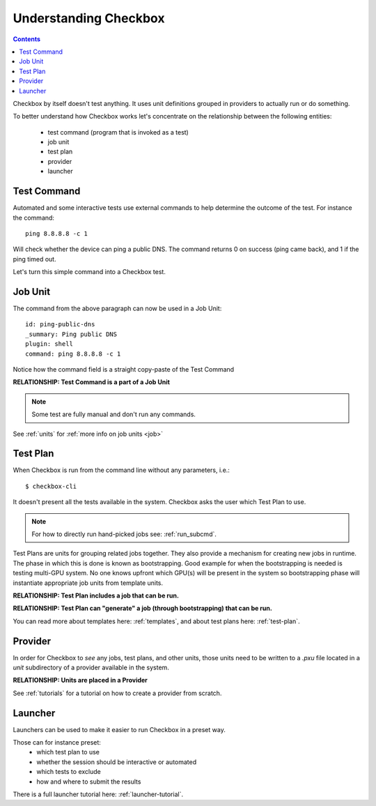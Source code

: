 Understanding Checkbox
======================

.. contents::

Checkbox by itself doesn't test anything. It uses unit definitions grouped in
providers to actually run or do something.

To better understand how Checkbox works let's concentrate on the relationship
between the following entities:

    - test command (program that is invoked as a test)
    - job unit
    - test plan
    - provider
    - launcher

Test Command
------------

Automated and some interactive tests use external commands to help determine the
outcome of the test. For instance the command::

    ping 8.8.8.8 -c 1

Will check whether the device can ping a public DNS.
The command returns 0 on success (ping came back), and 1 if the ping timed out.

Let's turn this simple command into a Checkbox test.


Job Unit
--------

The command from the above paragraph can now be used in a Job Unit::

    id: ping-public-dns
    _summary: Ping public DNS
    plugin: shell
    command: ping 8.8.8.8 -c 1

Notice how the command field is a straight copy-paste of the Test Command

**RELATIONSHIP: Test Command is a part of a Job Unit**

.. note::

    Some test are fully manual and don't run any commands.

See :ref:`units` for :ref:`more info on job units <job>`

Test Plan
---------

When Checkbox is run from the command line without any parameters, i.e.::

    $ checkbox-cli

It doesn't present all the tests available in the system. Checkbox asks the user
which Test Plan to use.

.. note::

    For how to directly run hand-picked jobs see: :ref:`run_subcmd`.

Test Plans are units for grouping related jobs together.
They also provide a mechanism for creating new jobs in runtime. The phase in
which this is done is known as bootstrapping. Good example for when the
bootstrapping is needed is testing multi-GPU system. No one knows upfront which
GPU(s) will be present in the system so bootstrapping phase will instantiate
appropriate job units from template units.

**RELATIONSHIP: Test Plan includes a job that can be run.**

**RELATIONSHIP: Test Plan can "generate" a job (through bootstrapping)
that can be run.**

You can read more about templates here: :ref:`templates`, and about test plans
here: :ref:`test-plan`.

Provider
--------

In order for Checkbox to *see* any jobs, test plans, and other units,
those units need to be written to a `.pxu` file located in a `unit`
subdirectory of a provider available in the system.

**RELATIONSHIP: Units are placed in a Provider**


See :ref:`tutorials` for a tutorial on how to create a provider from scratch.


Launcher
--------

Launchers can be used to make it easier to run Checkbox in a preset way.

Those can for instance preset:
    - which test plan to use
    - whether the session should be interactive or automated
    - which tests to exclude
    - how and where to submit the results

There is a full launcher tutorial here: :ref:`launcher-tutorial`.
